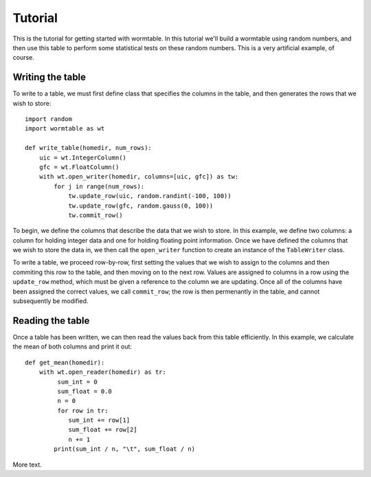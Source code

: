 Tutorial
========
This is the tutorial for getting started with wormtable. In this tutorial 
we'll build a wormtable using random numbers, and then use this table to
perform some statistical tests on these random numbers. This is a very
artificial example, of course.

Writing the table
-----------------
To write to a table, we must first define class that
specifies the columns in the table, and then generates the rows 
that we wish to store::

    import random
    import wormtable as wt

    def write_table(homedir, num_rows):
        uic = wt.IntegerColumn()
        gfc = wt.FloatColumn()
        with wt.open_writer(homedir, columns=[uic, gfc]) as tw:
            for j in range(num_rows):
                tw.update_row(uic, random.randint(-100, 100))
                tw.update_row(gfc, random.gauss(0, 100))
                tw.commit_row()
            
To begin, we define the columns that describe the data that we wish to 
store. In this example, we define two columns: a column for holding 
integer data and one for holding floating point information. Once 
we have defined the columns that we wish to store the data 
in, we then call the ``open_writer`` function to create an instance 
of the ``TableWriter`` class.

To write a table, we proceed row-by-row, first setting the values 
that we wish to assign to the columns and then commiting this 
row to the table, and then moving on to the next row. Values are 
assigned to columns in a row using the ``update_row`` method, which 
must be given a reference to the column we are updating. Once all of 
the columns have been assigned the correct values, we call 
``commit_row``; the row is then permenantly in the table, and 
cannot subsequently be modified.

Reading the table
-----------------
Once a table has been written, we can then read the values back 
from this table efficiently. In this example, we calculate
the mean of both columns and print it out::

    def get_mean(homedir):
        with wt.open_reader(homedir) as tr:
             sum_int = 0
             sum_float = 0.0
             n = 0
             for row in tr:
                sum_int += row[1]
                sum_float += row[2]
                n += 1
            print(sum_int / n, "\t", sum_float / n)


More text.

